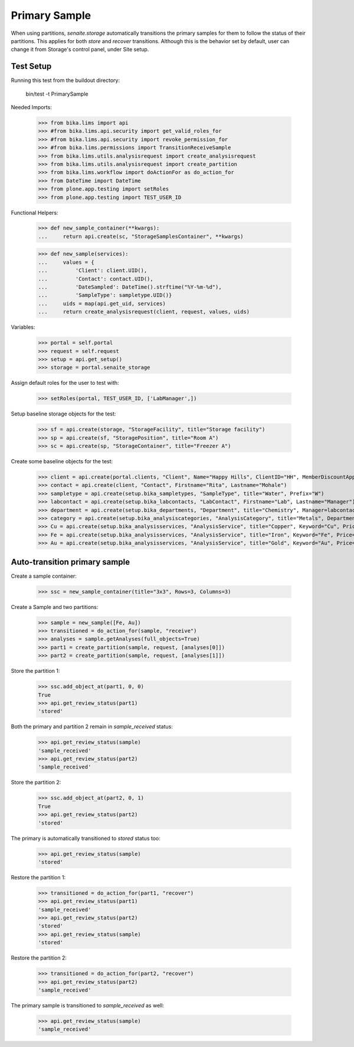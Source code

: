Primary Sample
--------------

When using partitions, `senaite.storage` automatically transitions the primary
samples for them to follow the status of their partitions. This applies for
both `store` and `recover` transitions. Although this is the behavior set by
default, user can change it from Storage's control panel, under Site setup.

Test Setup
..........

Running this test from the buildout directory:

    bin/test -t PrimarySample

Needed Imports:

    >>> from bika.lims import api
    >>> #from bika.lims.api.security import get_valid_roles_for
    >>> #from bika.lims.api.security import revoke_permission_for
    >>> #from bika.lims.permissions import TransitionReceiveSample
    >>> from bika.lims.utils.analysisrequest import create_analysisrequest
    >>> from bika.lims.utils.analysisrequest import create_partition
    >>> from bika.lims.workflow import doActionFor as do_action_for
    >>> from DateTime import DateTime
    >>> from plone.app.testing import setRoles
    >>> from plone.app.testing import TEST_USER_ID

Functional Helpers:

    >>> def new_sample_container(**kwargs):
    ...     return api.create(sc, "StorageSamplesContainer", **kwargs)

    >>> def new_sample(services):
    ...     values = {
    ...         'Client': client.UID(),
    ...         'Contact': contact.UID(),
    ...         'DateSampled': DateTime().strftime("%Y-%m-%d"),
    ...         'SampleType': sampletype.UID()}
    ...     uids = map(api.get_uid, services)
    ...     return create_analysisrequest(client, request, values, uids)

Variables:

    >>> portal = self.portal
    >>> request = self.request
    >>> setup = api.get_setup()
    >>> storage = portal.senaite_storage

Assign default roles for the user to test with:

    >>> setRoles(portal, TEST_USER_ID, ['LabManager',])

Setup baseline storage objects for the test:

    >>> sf = api.create(storage, "StorageFacility", title="Storage facility")
    >>> sp = api.create(sf, "StoragePosition", title="Room A")
    >>> sc = api.create(sp, "StorageContainer", title="Freezer A")

Create some baseline objects for the test:

    >>> client = api.create(portal.clients, "Client", Name="Happy Hills", ClientID="HH", MemberDiscountApplies=True)
    >>> contact = api.create(client, "Contact", Firstname="Rita", Lastname="Mohale")
    >>> sampletype = api.create(setup.bika_sampletypes, "SampleType", title="Water", Prefix="W")
    >>> labcontact = api.create(setup.bika_labcontacts, "LabContact", Firstname="Lab", Lastname="Manager")
    >>> department = api.create(setup.bika_departments, "Department", title="Chemistry", Manager=labcontact)
    >>> category = api.create(setup.bika_analysiscategories, "AnalysisCategory", title="Metals", Department=department)
    >>> Cu = api.create(setup.bika_analysisservices, "AnalysisService", title="Copper", Keyword="Cu", Price="15", Category=category.UID(), Accredited=True)
    >>> Fe = api.create(setup.bika_analysisservices, "AnalysisService", title="Iron", Keyword="Fe", Price="10", Category=category.UID())
    >>> Au = api.create(setup.bika_analysisservices, "AnalysisService", title="Gold", Keyword="Au", Price="20", Category=category.UID())

Auto-transition primary sample
..............................

Create a sample container:

    >>> ssc = new_sample_container(title="3x3", Rows=3, Columns=3)

Create a Sample and two partitions:

    >>> sample = new_sample([Fe, Au])
    >>> transitioned = do_action_for(sample, "receive")
    >>> analyses = sample.getAnalyses(full_objects=True)
    >>> part1 = create_partition(sample, request, [analyses[0]])
    >>> part2 = create_partition(sample, request, [analyses[1]])

Store the partition 1:

    >>> ssc.add_object_at(part1, 0, 0)
    True
    >>> api.get_review_status(part1)
    'stored'

Both the primary and partition 2 remain in `sample_received` status:

    >>> api.get_review_status(sample)
    'sample_received'
    >>> api.get_review_status(part2)
    'sample_received'

Store the partition 2:

    >>> ssc.add_object_at(part2, 0, 1)
    True
    >>> api.get_review_status(part2)
    'stored'

The primary is automatically transitioned to `stored` status too:

    >>> api.get_review_status(sample)
    'stored'

Restore the partition 1:

    >>> transitioned = do_action_for(part1, "recover")
    >>> api.get_review_status(part1)
    'sample_received'
    >>> api.get_review_status(part2)
    'stored'
    >>> api.get_review_status(sample)
    'stored'

Restore the partition 2:

    >>> transitioned = do_action_for(part2, "recover")
    >>> api.get_review_status(part2)
    'sample_received'

The primary sample is transitioned to `sample_received` as well:

    >>> api.get_review_status(sample)
    'sample_received'
